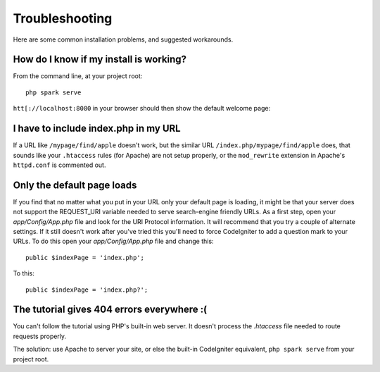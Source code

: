 ###############
Troubleshooting
###############

Here are some common installation problems, and suggested workarounds.

How do I know if my install is working?
------------------------------------------------------------------------

From the command line, at your project root::

    php spark serve

``htt[://localhost:8080`` in your browser should then show the default
welcome page:

|CodeIgniter4 Welcome|

I have to include index.php in my URL
-------------------------------------

If a URL like ``/mypage/find/apple`` doesn't work, but the similar
URL ``/index.php/mypage/find/apple`` does, that sounds like your ``.htaccess`` rules
(for Apache) are not setup properly, or the ``mod_rewrite`` extension
in Apache's ``httpd.conf`` is commented out.

Only the default page loads
---------------------------

If you find that no matter what you put in your URL only your default
page is loading, it might be that your server does not support the
REQUEST_URI variable needed to serve search-engine friendly URLs. As a
first step, open your *app/Config/App.php* file and look for
the URI Protocol information. It will recommend that you try a couple of
alternate settings. If it still doesn't work after you've tried this
you'll need to force CodeIgniter to add a question mark to your URLs. To
do this open your *app/Config/App.php* file and change this::

	public $indexPage = 'index.php';

To this::

	public $indexPage = 'index.php?';

The tutorial gives 404 errors everywhere :(
-------------------------------------------

You can't follow the tutorial using PHP's built-in web server.
It doesn't process the `.htaccess` file needed to route
requests properly.

The solution: use Apache to server your site, or else the built-in
CodeIgniter equivalent, ``php spark serve`` from your project root.

.. |CodeIgniter4 Welcome| image:: ../images/welcome.png